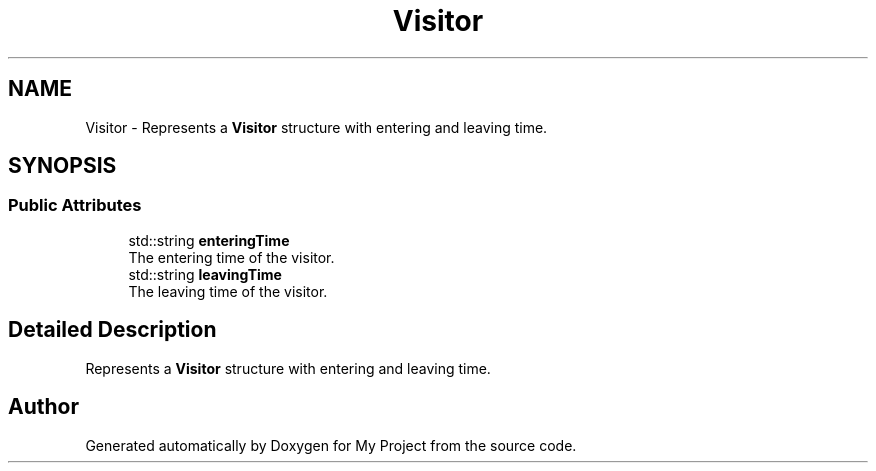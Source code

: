 .TH "Visitor" 3 "My Project" \" -*- nroff -*-
.ad l
.nh
.SH NAME
Visitor \- Represents a \fBVisitor\fP structure with entering and leaving time\&.  

.SH SYNOPSIS
.br
.PP
.SS "Public Attributes"

.in +1c
.ti -1c
.RI "std::string \fBenteringTime\fP"
.br
.RI "The entering time of the visitor\&. "
.ti -1c
.RI "std::string \fBleavingTime\fP"
.br
.RI "The leaving time of the visitor\&. "
.in -1c
.SH "Detailed Description"
.PP 
Represents a \fBVisitor\fP structure with entering and leaving time\&. 

.SH "Author"
.PP 
Generated automatically by Doxygen for My Project from the source code\&.
